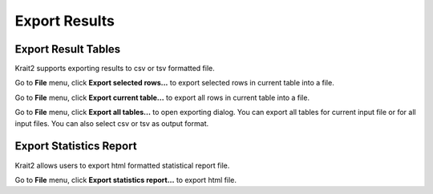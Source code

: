 Export Results
==============

Export Result Tables
--------------------

Krait2 supports exporting results to csv or tsv formatted file.

Go to **File** menu, click **Export selected rows...** to export selected rows in current table into a file.

Go to **File** menu, click **Export current table...** to export all rows in current table into a file.

Go to **File** menu, click **Export all tables...** to open exporting dialog. You can export all tables for current input file or for all input files. You can also select csv or tsv as output format.

	.. figure:: _static/exportdialog.png
		:width: 400
		:align: center


Export Statistics Report
------------------------

Krait2 allows users to export html formatted statistical report file.

Go to **File** menu, click **Export statistics report...** to export html file. 
